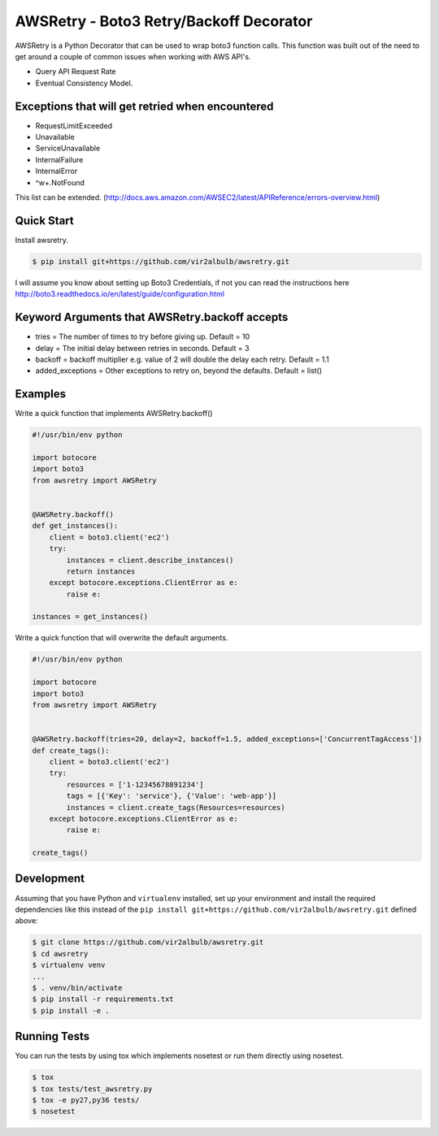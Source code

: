 ========================================
AWSRetry - Boto3 Retry/Backoff Decorator
========================================

AWSRetry is a Python Decorator that can be used to wrap boto3 function calls.
This function was built out of the need to get around a couple of common issues
when working with AWS API's.

* Query API Request Rate
* Eventual Consistency Model.


Exceptions that will get retried when encountered
-------------------------------------------------
* RequestLimitExceeded
* Unavailable
* ServiceUnavailable
* InternalFailure
* InternalError
* ^\w+.NotFound

This list can be extended. (http://docs.aws.amazon.com/AWSEC2/latest/APIReference/errors-overview.html)

Quick Start
-----------
Install awsretry.

.. code-block:: sh

  $ pip install git+https://github.com/vir2albulb/awsretry.git

I will assume you know about setting up Boto3 Credentials, if not you can read
the instructions here http://boto3.readthedocs.io/en/latest/guide/configuration.html


Keyword Arguments that AWSRetry.backoff accepts
-----------------------------------------------

* tries = The number of times to try before giving up. Default = 10
* delay = The initial delay between retries in seconds. Default = 3
* backoff = backoff multiplier e.g. value of 2 will double the delay each retry. Default = 1.1
* added_exceptions = Other exceptions to retry on, beyond the defaults. Default = list()

Examples
--------
Write a quick function that implements AWSRetry.backoff()

.. code-block:: python

    #!/usr/bin/env python

    import botocore
    import boto3
    from awsretry import AWSRetry


    @AWSRetry.backoff()
    def get_instances():
        client = boto3.client('ec2')
        try:
            instances = client.describe_instances()
            return instances
        except botocore.exceptions.ClientError as e:
            raise e:

    instances = get_instances()

Write a quick function that will overwrite the default arguments.

.. code-block:: python

  #!/usr/bin/env python

  import botocore
  import boto3
  from awsretry import AWSRetry


  @AWSRetry.backoff(tries=20, delay=2, backoff=1.5, added_exceptions=['ConcurrentTagAccess'])
  def create_tags():
      client = boto3.client('ec2')
      try:
          resources = ['1-12345678891234']
          tags = [{'Key': 'service'}, {'Value': 'web-app'}]
          instances = client.create_tags(Resources=resources)
      except botocore.exceptions.ClientError as e:
          raise e:

  create_tags()

Development
-----------
Assuming that you have Python and ``virtualenv`` installed, set up your
environment and install the required dependencies like this instead of
the ``pip install git+https://github.com/vir2albulb/awsretry.git`` defined above:

.. code-block:: sh

    $ git clone https://github.com/vir2albulb/awsretry.git
    $ cd awsretry
    $ virtualenv venv
    ...
    $ . venv/bin/activate
    $ pip install -r requirements.txt
    $ pip install -e .

Running Tests
-------------

You can run the tests by using tox which implements nosetest or run them
directly using nosetest.

.. code-block:: sh

    $ tox
    $ tox tests/test_awsretry.py
    $ tox -e py27,py36 tests/
    $ nosetest
